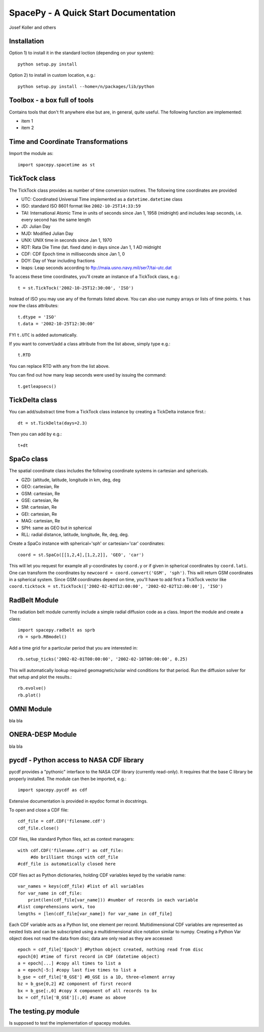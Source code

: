 *************************************
SpacePy - A Quick Start Documentation
*************************************


Josef Koller and others


Installation
============

Option 1) to install it in the standard loction (depending on your system)::

	python setup.py install

Option 2) to install in custom location, e.g.::

	python setup.py install --home=/n/packages/lib/python


Toolbox - a box full of tools
=============================

Contains tools that don't fit anywhere else but are, in general, quite 
useful. The following function are implemented:

* item 1

* item 2

Time and Coordinate Transformations
===================================

Import the module as:: 

	import spacepy.spacetime as st
	

TickTock class
==============

The TickTock class provides as number of time conversion routines. 
The following time coordinates are provided

* UTC: Coordinated Universal Time implemented as a ``datetime.datetime`` class
* ISO: standard ISO 8601 format like ``2002-10-25T14:33:59``
* TAI: International Atomic Time in units of seconds since Jan 1, 1958 (midnight) and includes leap seconds, i.e. every second has the same length
* JD:  Julian Day
* MJD: Modified Julian Day
* UNX: UNIX time in seconds since Jan 1, 1970
* RDT: Rata Die Time (lat. fixed date) in days since Jan 1, 1 AD midnight
* CDF: CDF Epoch time in milliseconds since Jan 1, 0 
* DOY: Day of Year including fractions
* leaps: Leap seconds according to ftp://maia.usno.navy.mil/ser7/tai-utc.dat 

To access these time coordinates, you'll create an instance of a 
TickTock class, e.g.::

	t = st.TickTock('2002-10-25T12:30:00', 'ISO')

Instead of ISO you may use any of the formats listed above. You can also 
use numpy arrays or lists of time points. ``t`` has now the class 
attributes::

	t.dtype = 'ISO'
	t.data = '2002-10-25T12:30:00'

FYI ``t.UTC`` is added automatically.

If you want to convert/add a class attribute from the list above, 
simply type e.g.::

	t.RTD
	
You can replace RTD with any from the list above.

You can find out how many leap seconds were used by issuing the command::

	t.getleapsecs()


TickDelta class
===============

You can add/substract time from a TickTock class instance by creating a 
TickDelta instance first.::

	dt = st.TickDelta(days=2.3)

Then you can add by e.g.::

	t+dt 
	
	
SpaCo class
===========

The spatial coordinate class includes the following coordinate systems in 
cartesian and sphericals. 

* GZD:  (altitude, latitude, longitude in km, deg, deg
* GEO: cartesian, Re
* GSM: cartesian, Re
* GSE: cartesian, Re
* SM: cartesian, Re
* GEI: cartesian, Re
* MAG: cartesian, Re
* SPH: same as GEO but in spherical
* RLL: radial distance, latitude, longitude, Re, deg, deg.

Create a SpaCo instance with spherical='sph' or cartesian='car' 
coordinates::
 
 coord = st.SpaCo([[1,2,4],[1,2,2]], 'GEO', 'car')
 
This will let you request for example all y-coordinates by ``coord.y`` 
or if given in spherical coordinates by ``coord.lati``. One can transform 
the coordinates by ``newcoord = coord.convert('GSM', 'sph')``. 
This will return GSM coordinates in a spherical system. Since GSM 
coordinates depend on time, you'll have to add first a TickTock 
vector like ``coord.ticktock = st.TickTock(['2002-02-02T12:00:00', 
'2002-02-02T12:00:00'], 'ISO')``
 
 
RadBelt Module
==============

The radiation belt module currently include a simple radial 
diffusion code as a class. Import the module and create a class::

	import spacepy.radbelt as sprb
	rb = sprb.RBmodel()

Add a time grid for a particular period that you are interested in::

	rb.setup_ticks('2002-02-01T00:00:00', '2002-02-10T00:00:00', 0.25)

This will automatically lookup required geomagnetic/solar wind conditions 
for that period. Run the diffusion solver for that setup and plot the 
results.::

	rb.evolve()
	rb.plot()


OMNI Module
===========

bla bla


ONERA-DESP Module
=================

bla bla


pycdf - Python access to NASA CDF library
=========================================

pycdf provides a "pythonic" interface to the NASA CDF library (currently
read-only). It requires that the base C library be properly installed.
The module can then be imported, e.g.::

	import spacepy.pycdf as cdf

Extensive documentation is provided in epydoc format in docstrings.

To open and close a CDF file::

	cdf_file = cdf.CDF('filename.cdf')
	cdf_file.close()

CDF files, like standard Python files, act as context managers::

       with cdf.CDF('filename.cdf') as cdf_file:
	    #do brilliant things with cdf_file
       #cdf_file is automatically closed here

CDF files act as Python dictionaries, holding CDF variables keyed
by the variable name::

       var_names = keys(cdf_file) #list of all variables
       for var_name in cdf_file:
	   print(len(cdf_file[var_name])) #number of records in each variable
       #list comprehensions work, too
       lengths = [len(cdf_file[var_name]) for var_name in cdf_file]

Each CDF variable acts as a Python list, one element per record.
Multidimensional CDF variables are represented as nested lists and can be
subscripted using a multidimensional slice notation similar to numpy. Creating
a Python Var object does not read the data from disc; data are only read as
they are accessed::

       epoch = cdf_file['Epoch'] #Python object created, nothing read from disc
       epoch[0] #time of first record in CDF (datetime object)
       a = epoch[...] #copy all times to list a
       a = epoch[-5:] #copy last five times to list a
       b_gse = cdf_file['B_GSE'] #B_GSE is a 1D, three-element array
       bz = b_gse[0,2] #Z component of first record
       bx = b_gse[:,0] #copy X component of all records to bx
       bx = cdf_file['B_GSE'][:,0] #same as above


The testing.py module
=====================

Is supposed to test the implementation of spacepy modules.

